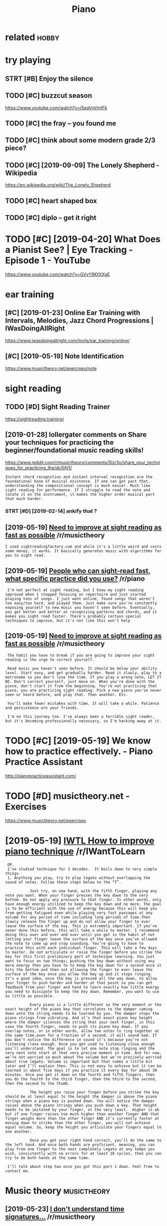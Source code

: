 #+title: Piano
#+filetags: :piano:study:

* related                                                             :hobby:
:PROPERTIES:
:ID:       rltd
:END:


* try playing
:PROPERTIES:
:ID:       tryplyng
:END:
** STRT [#B] Enjoy the silence
:PROPERTIES:
:CREATED:  [2018-09-17]
:ID:       njythslnc
:END:

** TODO [#C] buzzcut season
:PROPERTIES:
:CREATED:  [2018-05-13]
:ID:       bzzctssn
:END:

https://www.youtube.com/watch?v=jSeaVnVmIFk

** TODO [#C] the fray -- you found me
:PROPERTIES:
:CREATED:  [2019-06-28]
:ID:       thfryyfndm
:END:
** TODO [#C] think about some modern grade 2/3 piece?
:PROPERTIES:
:CREATED:  [2019-09-19]
:ID:       thnkbtsmmdrngrdpc
:END:

** TODO [#C] [2019-09-09] The Lonely Shepherd - Wikipedia
:PROPERTIES:
:ID:       thlnlyshphrdwkpd
:END:
https://en.wikipedia.org/wiki/The_Lonely_Shepherd

** TODO [#C] heart shaped box
:PROPERTIES:
:CREATED:  [2018-03-29]
:ID:       hrtshpdbx
:END:

** TODO [#C] diplo -- get it right
:PROPERTIES:
:CREATED:  [2018-06-02]
:ID:       dplgttrght
:END:

* TODO [#C] [2019-04-20] What Does a Pianist See? | Eye Tracking - Episode 1 - YouTube
:PROPERTIES:
:ID:       whtdspnstsytrckngpsdytb
:END:
https://www.youtube.com/watch?v=GVvY8KfXXgE

* ear training
:PROPERTIES:
:ID:       rtrnng
:END:
** [#C] [2019-01-23] Online Ear Training with Intervals, Melodies, Jazz Chord Progressions | IWasDoingAllRight
:PROPERTIES:
:ID:       nlnrtrnngwthntrvlsmldsjzzchrdprgrssnswsdngllrght
:END:
https://www.iwasdoingallright.com/tools/ear_training/online/

** [#C] [2019-05-19] Note Identification
:PROPERTIES:
:ID:       ntdntfctn
:END:
https://www.musictheory.net/exercises/note


* sight reading
:PROPERTIES:
:ID:       sghtrdng
:END:
** TODO [#D] Sight Reading Trainer
:PROPERTIES:
:CREATED:  [2019-05-22]
:ID:       sghtrdngtrnr
:END:
https://sightreading.training/

** [2019-01-28] lollergater comments on Share your techniques for practicing the beginner/foundational music reading skills!
:PROPERTIES:
:ID:       lllrgtrcmmntsnshryrtchnqsthbgnnrfndtnlmscrdngsklls
:END:
https://www.reddit.com/r/musictheory/comments/5lzr3o/share_your_techniques_for_practicing_the/dc0jhl1/
: Instant chord recognition and instant interval recognition are the foundational bane of musical existence. If one can get past that, understanding the compositional concept is much easier. Much like sight reading for performance. If I struggle to read the note and locate it on the instrument, it makes the higher order musical part that much harder.
*** STRT [#D] [2019-02-14] ankify that ?
:PROPERTIES:
:ID:       nkfytht
:END:
** [2019-05-19] [[https://reddit.com/r/musictheory/comments/8i9y58/need_to_improve_at_sight_reading_as_fast_as/dyq70ou/][Need to improve at sight reading as fast as possible]] /r/musictheory
:PROPERTIES:
:ID:       srddtcmrmscthrycmmntsyndtghtrdngsfstspssblrmscthry
:END:
: I used sightreadingfactory.com and while it's a little weird and costs some money, it works. It basically generates music with algorithms for you to sight read.
** [2019-05-19] [[https://reddit.com/r/piano/comments/5bacza/people_who_can_sightread_fast_what_specific/d9myy6o/][People who can sight-read fast, what specific practice did you use?]] /r/piano
:PROPERTIES:
:ID:       srddtcmrpncmmntsbczpplwhcrdfstwhtspcfcprctcddysrpn
:END:
:  I'm not perfect at sight reading, but I know my sight reading improved when I stopped focusing on repertoire and just started playing tons of songs. I just went online, found songs that weren't too easy/too hard, and played them. Just make sure you're constantly exposing yourself to new music you haven't seen before. Eventually, you get better and better at recognizing patterns and chords, and it makes you sight read faster. There's probably certain special techniques to improve, but it's not like this won't help
** [2019-05-19] [[https://reddit.com/r/musictheory/comments/8i9y58/need_to_improve_at_sight_reading_as_fast_as/dyqo0pu/][Need to improve at sight reading as fast as possible]] /r/musictheory
:PROPERTIES:
:ID:       srddtcmrmscthrycmmntsyndtghtrdngsfstspssblrmscthry
:END:
:  The habit you have to break if you are going to improve your sight reading is the urge to correct yourself.
: 
:  Read music you haven't seen before. It should be below your ability level. Start easy, and get gradually harder. Read it slowly, play to a metronome so you don't lose the time. If you play a wrong note, LET IT BE. Don't correct yourself, just move on. When you're done with the piece, don't start it from the beginning. You're not practicing that piece, you are practicing sight reading. Pick a new piece you've never seen or heard before, and play that. Then another. Etc.
: 
:  You'll make fewer mistakes with time. It will take a while. Patience and persistence are your friends.
: 
:  I'm on this journey too. I've always been a terrible sight reader, but it's becoming professionally necessary, so I'm hacking away at it.

* TODO [#C] [2019-05-19] We know how to practice effectively. - Piano Practice Assistant
:PROPERTIES:
:ID:       wknwhwtprctcffctvlypnprctcssstnt
:END:
http://pianopracticeassistant.com/

* TODO [#D] musictheory.net - Exercises
:PROPERTIES:
:CREATED:  [2019-05-31]
:ID:       mscthryntxrcss
:END:

https://www.musictheory.net/exercises

* [2019-05-19] [[https://reddit.com/r/IWantToLearn/comments/92xaqj/iwtl_how_to_improve_piano_technique/e3pkwp5/][IWTL How to improve piano technique]] /r/IWantToLearn
:PROPERTIES:
:ID:       srddtcmrwnttlrncmmntsxqjwwtlhwtmprvpntchnqrwnttlrn
:END:
:  OP,
:  I’ve studied technique for 3 decades.  It boils down to very simple things.
:  1. Anything you play, try to play legato without overlapping the sound of notes. Follow these steps below to the “T”.
: 
:            Just try, on one hand, with the fifth finger, playing any note you want. When your finger presses the key down to the very bottom. Do not apply any pressure to that finger. In other words, only have enough energy utilized to keep the key down and no more. The goal is to be efficient with the use of energy because this will keep you from getting fatigued even while playing very fast passages at any volume for any period of time including long periods of time.Then slowly release the finger up and do not allow your finger to ever leave the surface of the key. This is extremely important. If you’ve never done this before, this will take a while to master. I recommend doing this over and over and over until you get in the habit of not letting your finger leave the surface of the key once you’ve allowed the note to come up and stop sounding. You’re going to have to practice this with each individual finger. This will take a few days to master. Do not articulate or raise the finger before you strike the key for this first preliminary part of technique learning. You just want to focus on two things; pushing the key down without using any more energy then you have to to keep the key down for a second once it hits the bottom and then not allowing the finger to ever leave the surface of the key once you allow the key up and it stops ringing. It’s a good idea, once the key is pressed all the way down, to allow your finger to push harder and harder at that point so you can get feedback from your finger and hand to learn exactly how little energy you need to dissipate to keep the key down. Remember, you want to use as little as possible.
: 
:            Every piano is a little different so the very moment or the exact height of the piano key that correlates to the damper coming down onto the string needs to be learned by you. The damper stops the piano strings from vibrating. And it’s that exact piano key height where the damper silences the string that your next finger, in this case the fourth finger, needs to push its piano key down. If you overlap notes, or in other words, allow two notes to ring together at the same time,even for a fraction of a second, it will sound bad. If you don’t notice the difference in sound it’s because you’re not listening close enough. Once you get used to listening close enough you’ll understand. The goal is to let one note stop ringing and the very next note start at that very precise moment in time. And for now,  we’re not worried so much about the volume but we’re precisely worried about true legato. Volume is important but that comes a little bit later and I’ll explain then. This is not easy to achieve but it can be learned in about five days if you practice it every day for about 30 minutes. Once you get it down on the fourth and fifth fingers, then you do the fourth to the third finger, then the third to the second, then the second to the thumb.
: 
:            The height you raise your finger before you strike the key should be at least equal to the height the damper is above the piano strings when a piano key is pushed down. You will notice the damper raises above the piano strings when you push down a key. That height needs to be imitated by your finger, at the very least.  Higher is ok but if one finger raises too much higher than another finger AND that finger weighs more than the other finger AND it’s currently faster at moving down to strike than the other finger, you will not achieve equal volume. So, keep the height you articulate your fingers equal to one another.
: 
:            Once you get your right hand correct, you’ll do the same to the left hand. And once both hands are proficient, meaning, you can play from one finger to the next completely Legato at any tempo you wish, consistently with no errors for at least 10 cycles, then you can try to do both hands at the same time.
: 
:  I’ll talk about step two once you got this part 1 down. Feel free to contact me.
* Music theory                                                  :musictheory:
:PROPERTIES:
:ID:       mscthry
:END:
** [2019-05-23] [[https://reddit.com/r/musictheory/comments/5vccxp/i_dont_understand_time_signatures/de1g58y/][I don't understand time signatures...]] /r/musictheory
:PROPERTIES:
:ID:       srddtcmrmscthrycmmntsvccxntndrstndtmsgntrsrmscthry
:END:
: In addition to what everyone else has said: if it's confusing to you that the time signature doesn't have anything to do with actual *time*, like in seconds and minutes, it may help to remember that music notation is *old*.
: 
: This form of notation was invented at a time when nobody had access to a clock or a watch that even had a second hand on it. They didn't have any way of saying how many beats per second they wanted, because there was no convenient way for them to measure the seconds at all!
: 
: So that's why notation uses words (allegro, presto, andante, etc) to give a *general* indication of how fast you're supposed to play it.
: 
: But yeah, that has nothing actually to do with the "time" signature. In fact, I'd go so far as to say that "time signature" is a lousy name for that marking you see at the front of the score. It should really be called something like "beat structure," since that's what it really tells you.
** [2019-05-23] [[https://reddit.com/r/musictheory/comments/5vccxp/i_dont_understand_time_signatures/de0yp15/][I don't understand time signatures...]] /r/musictheory
:PROPERTIES:
:ID:       srddtcmrmscthrycmmntsvccxntndrstndtmsgntrsrmscthry
:END:
: The only real difference between 4/8, 4/4, and 4/2 is the way they are written. They would sound they same if played at the same tempo. That said, in modern music, there is an implication that 4/8 would be played at a faster tempo than 4/2.
: 
: Any time signature can be played at any tempo, but there are some generally followed conventions. 3/8 is usually felt in one to the bar, which means it is usually faster than 3/4. 3/2 wouldn't typically be used for a fast scherzo. The idea is to impart the most information to the reader, which means using the time signature that most readers would interpret the way you want.
* CNCL [#D] [2019-05-25] [[https://reddit.com/r/piano/comments/1v45oe/rollup_piano_waste_of_timemoney_or_a_usable/ceojj0m/][Roll-up piano. Waste of time/money, or a usable practice instrument?]] /r/piano
:PROPERTIES:
:ID:       srddtcmrpncmmntsvrllppnwsftmmnyrsblprctcnstrmntrpn
:END:
: My grandmother got me one a couple of years ago and I can assure you that it's a complete waste of money.
: You will not improve your playing in any way, its useless for practising, its almost impossible to hit more than 2 keys at the same time and it's just not like a piano. Should you really manage to learn a real piece on one of those things I myself will buy you a medal.
: It's a funny toy tough
* [#C] Drill
:PROPERTIES:
:ID:       drll
:END:
** First below row in bass cleff is [E (third) ]                :drill:piano:
:PROPERTIES:
:CREATED:  [2019-01-29]
:ID:       508494d0-576b-4295-bdff-e7c97befb024
:END:

** Different parity means odd number of notes and even total number of keys :drill:piano:
:PROPERTIES:
:CREATED:  [2019-01-29]
:ID:       9a539efe-c0f9-4a99-a5d3-0fe37ef3756f
:END:
** TODO Treble cleff /EF /FG                                    :drill:piano:
:PROPERTIES:
:CREATED:  [2019-05-31]
:ID:       7bb3b867-9fdf-43aa-a9a9-be9491f0c496
:END:

** [2019-05-19] note on top (not intersecting) is G             :drill:piano:
:PROPERTIES:
:ID:       7e9d62bc-f8a8-481a-b1a4-1321dc8a68c7
:END:
** [2019-05-19] bass cleff F [second from top, between the dots] :piano:drill:
:PROPERTIES:
:ID:       3d04cb60-0f1b-4453-bae4-1132d6fb1c30
:END:
mnemonic: F got two sticks, just like two dots
** [2019-05-19] 6th C is on second line above.                  :piano:drill:
:PROPERTIES:
:ID:       a82fb870-4ec3-463f-b4fc-8d2b751ab9ae
:END:
memorising: 4th is on first line below. So distance two octaves above got to be 7 lines up, that is, -1 + 7 + 1  -5 = 2 lines
** [2019-05-19] bass cleff G intersects lower line              :piano:drill:
:PROPERTIES:
:ID:       38375ff8-d303-476f-a61e-1dacc429f0db
:END:
* [2019-05-25] [[https://reddit.com/r/piano/comments/1v45oe/rollup_piano_waste_of_timemoney_or_a_usable/ceokoyl/][Roll-up piano. Waste of time/money, or a usable practice instrument?]] /r/piano
:PROPERTIES:
:ID:       srddtcmrpncmmntsvrllppnwsftmmnyrsblprctcnstrmntrpn
:END:
:  IMHO, you'd be better off getting a two octave MIDI keyboard and practicing one-handed techniques. Still not the same feel, but immeasurably closer than those roll-up toys.
